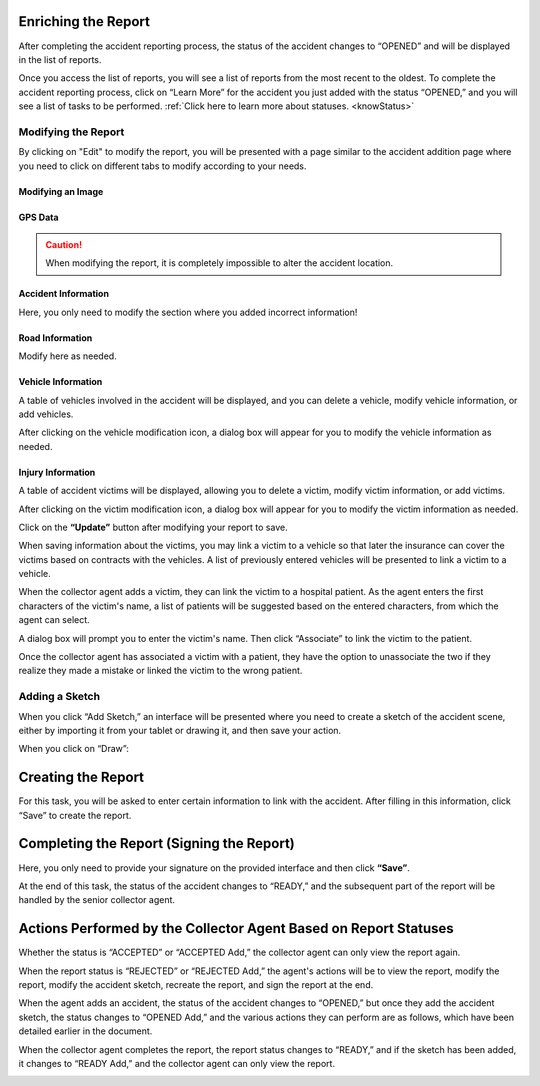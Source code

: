 Enriching the Report
====================

After completing the accident reporting process, the status of the accident changes to “OPENED” and will be displayed in the list of reports.

.. image:: ../Images/img-police1&2/Interface_acc.jpg
    :name: List of Reports
.. centered:: List of Reports

Once you access the list of reports, you will see a list of reports from the most recent to the oldest. To complete the accident reporting process, click on “Learn More” for the accident you just added with the status “OPENED,” and you will see a list of tasks to be performed. :ref:`Click here to learn more about statuses. <knowStatus>`

.. image:: ../Images/img-police1&2/list_decla.jpg
    :name: Home
.. centered:: Home

Modifying the Report
++++++++++++++++++++

By clicking on "Edit" to modify the report, you will be presented with a page similar to the accident addition page where you need to click on different tabs to modify according to your needs.

Modifying an Image
------------------

.. image:: ../Images/img-police1&2/modif_imag.jpg
    :name: Modifying Accident Images
.. centered:: Modifying Accident Images

GPS Data
--------

.. caution::
    When modifying the report, it is completely impossible to alter the accident location.

.. image:: ../Images/img-police1&2/donn_GPS_mod.jpg
    :name: Viewing GPS Data
.. centered:: Viewing GPS Data

Accident Information
---------------------

Here, you only need to modify the section where you added incorrect information!

.. image:: ../Images/img-police1&2/acc_inf.jpg
    :name: Modifying Accident Information
.. centered:: Modifying Accident Information

Road Information
----------------

Modify here as needed.

.. image:: ../Images/img-police1&2/rout_inf.jpg
    :name: Modifying Road Information
.. centered:: Modifying Road Information

Vehicle Information
--------------------

A table of vehicles involved in the accident will be displayed, and you can delete a vehicle, modify vehicle information, or add vehicles.

.. image:: ../Images/img-police1&2/vehi_inf.jpg
    :name: Vehicle Information
.. centered:: Vehicle Information

After clicking on the vehicle modification icon, a dialog box will appear for you to modify the vehicle information as needed.

.. image:: ../Images/img-police1&2/vehi_modif.jpg
    :name: Modifying a Vehicle
.. centered:: Modifying a Vehicle

Injury Information
-------------------

A table of accident victims will be displayed, allowing you to delete a victim, modify victim information, or add victims.

.. image:: ../Images/img-police1&2/acci_inf.jpg
    :name: List of Accident Victims
.. centered:: List of Accident Victims

After clicking on the victim modification icon, a dialog box will appear for you to modify the victim information as needed.

.. image:: ../Images/img-police1&2/accidente_mod.jpg
    :name: Modifying Victim Information
.. centered:: Modifying Victim Information

Click on the **“Update”** button after modifying your report to save.

When saving information about the victims, you may link a victim to a vehicle so that later the insurance can cover the victims based on contracts with the vehicles. A list of previously entered vehicles will be presented to link a victim to a vehicle.

.. image:: ../Images/img-police1&2/liaison.png
    :name: Selecting the Victim's Vehicle
.. centered:: Selecting the Victim's Vehicle

When the collector agent adds a victim, they can link the victim to a hospital patient. As the agent enters the first characters of the victim's name, a list of patients will be suggested based on the entered characters, from which the agent can select.

.. image:: ../Images/img-police1&2/lie_acc.jpg
    :name: Associating a Victim with a Patient
.. centered:: Associating a Victim with a Patient

A dialog box will prompt you to enter the victim's name. Then click “Associate” to link the victim to the patient.

.. image:: ../Images/img-police1&2/boite_diag.jpg
    :name: Searching for a Patient
.. centered:: Searching for a Patient

Once the collector agent has associated a victim with a patient, they have the option to unassociate the two if they realize they made a mistake or linked the victim to the wrong patient.

.. image:: ../Images/img-police1&2/diss_pat_acc.jpg
    :name: Cancelling the Association
.. centered:: Cancelling the Association

Adding a Sketch
++++++++++++++++

When you click “Add Sketch,” an interface will be presented where you need to create a sketch of the accident scene, either by importing it from your tablet or drawing it, and then save your action.

.. image:: ../Images/img-police1&2/import_dess.jpg
    :name: Choosing Sketch Insertion
.. centered:: Choosing Sketch Insertion

When you click on “Draw”:

.. image:: ../Images/img-police1&2/croq.jpg
    :name: Drawing a Sketch
.. centered:: Drawing a Sketch

Creating the Report
===================

For this task, you will be asked to enter certain information to link with the accident. After filling in this information, click “Save” to create the report.

.. image:: ../Images/img-police1&2/constitu_pv.jpg
    :name: Creating a Report
.. centered:: Creating a Report

Completing the Report (Signing the Report)
==========================================

Here, you only need to provide your signature on the provided interface and then click **“Save”**.

.. image:: ../Images/img-police1&2/term.jpg
    :name: Signature
.. centered:: Signature

At the end of this task, the status of the accident changes to “READY,” and the subsequent part of the report will be handled by the senior collector agent.

Actions Performed by the Collector Agent Based on Report Statuses
=================================================================

Whether the status is “ACCEPTED” or “ACCEPTED Add,” the collector agent can only view the report again.

.. image:: ../Images/img-police1&2/accepted.jpg
    :name: Collector Action at ACCEPTED Status
.. centered:: Collector Action at ACCEPTED Status

When the report status is “REJECTED” or “REJECTED Add,” the agent's actions will be to view the report, modify the report, modify the accident sketch, recreate the report, and sign the report at the end.

.. image:: ../Images/img-police1&2/rej_aj.jpg
    :name: Collector Action at REJECTED Status
.. centered:: Collector Action at REJECTED Status

When the agent adds an accident, the status of the accident changes to “OPENED,” but once they add the accident sketch, the status changes to “OPENED Add,” and the various actions they can perform are as follows, which have been detailed earlier in the document.

.. image:: ../Images/img-police1&2/open.jpg
    :name: Collector Action at OPENED Status
.. centered:: Collector Action at OPENED Status

When the collector agent completes the report, the report status changes to “READY,” and if the sketch has been added, it changes to “READY Add,” and the collector agent can only view the report.

.. image:: ../Images/img-police1&2/ready.jpg
    :name: Collector Action at READY Status
.. centered:: Collector Action at READY Status
